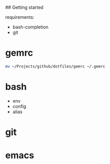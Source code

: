 # dotfiles

## Getting started

requirements: 

   - bash-completion
   - git

* gemrc

#+begin_src bash
mv ~/Projects/github/dotfiles/gemrc ~/.gemrc
#+end_src

* bash

  * env
  * config
  * alias

* git
* emacs

